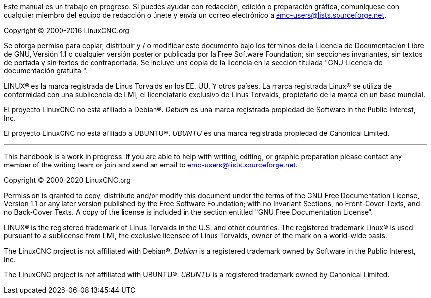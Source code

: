 :lang: es

Este manual es un trabajo en progreso. Si puedes ayudar con
redacción, edición o preparación gráfica, comuníquese con cualquier miembro
del equipo de redacción o únete y envía un correo electrónico a
emc-users@lists.sourceforge.net.

Copyright © 2000-2016 LinuxCNC.org

Se otorga permiso para copiar, distribuir y / o modificar este documento
bajo los términos de la Licencia de Documentación Libre de GNU, Versión 1.1
o cualquier versión posterior publicada por la Free Software Foundation;
sin secciones invariantes, sin textos de portada y sin textos de contraportada.
Se incluye una copia de la licencia en la sección titulada "GNU
Licencia de documentación gratuita ".

LINUX® es la marca registrada de Linus Torvalds en los EE. UU. Y otros
países. La marca registrada Linux® se utiliza de conformidad con una sublicencia
de LMI, el licenciatario exclusivo de Linus Torvalds, propietario de la marca en un
base mundial.

El proyecto LinuxCNC no está afiliado a Debian®.
_Debian_ es una marca registrada propiedad de Software in the Public Interest,
Inc.

El proyecto LinuxCNC no está afiliado a UBUNTU®.
_UBUNTU_ es una marca registrada propiedad de Canonical Limited.

''''

This handbook is a work in progress. If you are able to help with 
writing, editing, or graphic preparation please contact any member 
of the writing team or join and send an email to 
emc-users@lists.sourceforge.net.

Copyright © 2000-2020 LinuxCNC.org

Permission is granted to copy, distribute and/or modify this document
under the terms of the GNU Free Documentation License, Version 1.1
or any later version published by the Free Software Foundation;
with no Invariant Sections, no Front-Cover Texts, and no Back-Cover Texts.
A copy of the license is included in the section entitled "GNU
Free Documentation License".

LINUX® is the registered trademark of Linus Torvalds in the U.S. and other
countries.  The registered trademark Linux® is used pursuant to a sublicense
from LMI, the exclusive licensee of Linus Torvalds, owner of the mark on a
world-wide basis.

The LinuxCNC project is not affiliated with Debian®.
_Debian_ is a registered trademark owned by Software in the Public Interest,
Inc.

The LinuxCNC project is not affiliated with UBUNTU®.
_UBUNTU_ is a registered trademark owned by Canonical Limited.

